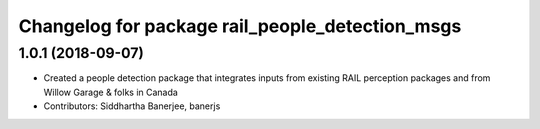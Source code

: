 ^^^^^^^^^^^^^^^^^^^^^^^^^^^^^^^^^^^^^^^^^^^^^^^^
Changelog for package rail_people_detection_msgs
^^^^^^^^^^^^^^^^^^^^^^^^^^^^^^^^^^^^^^^^^^^^^^^^

1.0.1 (2018-09-07)
------------------
* Created a people detection package that integrates inputs from existing RAIL perception packages and from Willow Garage & folks in Canada
* Contributors: Siddhartha Banerjee, banerjs
